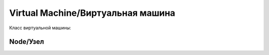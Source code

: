Virtual Machine/Виртуальная машина
==================================

Класс виртуальной машины:

.. js:autoclass:: Vm
   :members:

Node/Узел
---------
